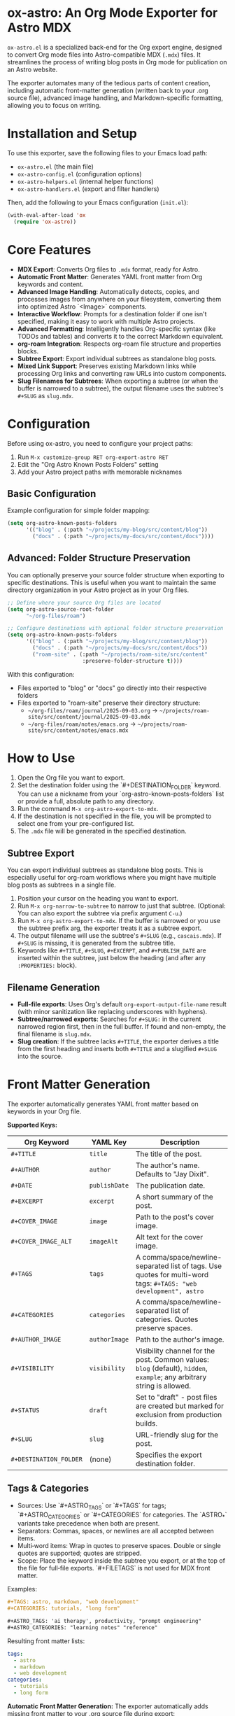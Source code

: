 * ox-astro: An Org Mode Exporter for Astro MDX

~ox-astro.el~ is a specialized back-end for the Org export engine, designed to convert Org mode files into Astro-compatible MDX (~.mdx~) files. It streamlines the process of writing blog posts in Org mode for publication on an Astro website.

The exporter automates many of the tedious parts of content creation, including automatic front-matter generation (written back to your .org source file), advanced image handling, and Markdown-specific formatting, allowing you to focus on writing.

* Installation and Setup

To use this exporter, save the following files to your Emacs load path:
- ~ox-astro.el~ (the main file)
- ~ox-astro-config.el~ (configuration options)
- ~ox-astro-helpers.el~ (internal helper functions)
- ~ox-astro-handlers.el~ (export and filter handlers)

Then, add the following to your Emacs configuration (~init.el~):

#+begin_src emacs-lisp
(with-eval-after-load 'ox
  (require 'ox-astro))
#+end_src

* Core Features

- **MDX Export**: Converts Org files to ~.mdx~ format, ready for Astro.
- **Automatic Front Matter**: Generates YAML front matter from Org keywords and content.
- **Advanced Image Handling**: Automatically detects, copies, and processes images from anywhere on your filesystem, converting them into optimized Astro `<Image>` components.
- **Interactive Workflow**: Prompts for a destination folder if one isn't specified, making it easy to work with multiple Astro projects.
- **Advanced Formatting**: Intelligently handles Org-specific syntax (like TODOs and tables) and converts it to the correct Markdown equivalent.
- **org-roam Integration**: Respects org-roam file structure and properties blocks.
- **Subtree Export**: Export individual subtrees as standalone blog posts.
- **Mixed Link Support**: Preserves existing Markdown links while processing Org links and converting raw URLs into custom components.
- **Slug Filenames for Subtrees**: When exporting a subtree (or when the buffer is narrowed to a subtree), the output filename uses the subtree's ~#+SLUG~ as ~slug.mdx~.

* Configuration

Before using ox-astro, you need to configure your project paths:

1. Run ~M-x customize-group RET org-export-astro RET~
2. Edit the "Org Astro Known Posts Folders" setting
3. Add your Astro project paths with memorable nicknames

** Basic Configuration

Example configuration for simple folder mapping:
#+begin_src emacs-lisp
(setq org-astro-known-posts-folders
      '(("blog" . (:path "~/projects/my-blog/src/content/blog"))
        ("docs" . (:path "~/projects/my-docs/src/content/docs"))))
#+end_src

** Advanced: Folder Structure Preservation

You can optionally preserve your source folder structure when exporting to specific destinations. This is useful when you want to maintain the same directory organization in your Astro project as in your Org files.

#+begin_src emacs-lisp
;; Define where your source Org files are located
(setq org-astro-source-root-folder
      "~/org-files/roam")

;; Configure destinations with optional folder structure preservation
(setq org-astro-known-posts-folders
      '(("blog" . (:path "~/projects/my-blog/src/content/blog"))
        ("docs" . (:path "~/projects/my-docs/src/content/docs"))
        ("roam-site" . (:path "~/projects/roam-site/src/content"
                        :preserve-folder-structure t))))
#+end_src

With this configuration:
- Files exported to "blog" or "docs" go directly into their respective folders
- Files exported to "roam-site" preserve their directory structure:
  - ~~/org-files/roam/journal/2025-09-03.org~ → ~~/projects/roam-site/src/content/journal/2025-09-03.mdx~
  - ~~/org-files/roam/notes/emacs.org~ → ~~/projects/roam-site/src/content/notes/emacs.mdx~

* How to Use

1.  Open the Org file you want to export.
2.  Set the destination folder using the `#+DESTINATION_FOLDER` keyword. You can use a nickname from your `org-astro-known-posts-folders` list or provide a full, absolute path to any directory.
3.  Run the command ~M-x org-astro-export-to-mdx~.
4.  If the destination is not specified in the file, you will be prompted to select one from your pre-configured list.
5.  The ~.mdx~ file will be generated in the specified destination.

** Subtree Export

You can export individual subtrees as standalone blog posts. This is especially useful for org-roam workflows where you might have multiple blog posts as subtrees in a single file.

1.  Position your cursor on the heading you want to export.
2.  Run ~M-x org-narrow-to-subtree~ to narrow to just that subtree. (Optional: You can also export the subtree via prefix argument ~C-u~.)
3.  Run ~M-x org-astro-export-to-mdx~. If the buffer is narrowed or you use the subtree prefix arg, the exporter treats it as a subtree export.
4.  The output filename will use the subtree's ~#+SLUG~ (e.g., ~cascais.mdx~). If ~#+SLUG~ is missing, it is generated from the subtree title.
5.  Keywords like ~#+TITLE~, ~#+SLUG~, ~#+EXCERPT~, and ~#+PUBLISH_DATE~ are inserted within the subtree, just below the heading (and after any ~:PROPERTIES:~ block).

** Filename Generation

- **Full-file exports**: Uses Org's default ~org-export-output-file-name~ result (with minor sanitization like replacing underscores with hyphens).
- **Subtree/narrowed exports**: Searches for ~#+SLUG:~ in the current narrowed region first, then in the full buffer. If found and non-empty, the final filename is ~slug.mdx~.
- **Slug creation**: If the subtree lacks ~#+TITLE~, the exporter derives a title from the first heading and inserts both ~#+TITLE~ and a slugified ~#+SLUG~ into the source.

* Front Matter Generation

The exporter automatically generates YAML front matter based on keywords in your Org file.

**Supported Keys:**
| Org Keyword          | YAML Key    | Description                                     |
|----------------------+-------------+-------------------------------------------------|
| ~#+TITLE~              | ~title~       | The title of the post.                          |
| ~#+AUTHOR~             | ~author~      | The author's name. Defaults to "Jay Dixit".     |
| ~#+DATE~               | ~publishDate~ | The publication date.                           |
| ~#+EXCERPT~            | ~excerpt~     | A short summary of the post.                    |
| ~#+COVER_IMAGE~        | ~image~       | Path to the post's cover image.                 |
| ~#+COVER_IMAGE_ALT~    | ~imageAlt~    | Alt text for the cover image.                   |
| ~#+TAGS~               | ~tags~        | A comma/space/newline-separated list of tags. Use quotes for multi-word tags: ~#+TAGS: "web development", astro~ |
| ~#+CATEGORIES~         | ~categories~  | A comma/space/newline-separated list of categories. Quotes preserve spaces. |
| ~#+AUTHOR_IMAGE~       | ~authorImage~ | Path to the author's image.                     |
| ~#+VISIBILITY~         | ~visibility~  | Visibility channel for the post. Common values: ~blog~ (default), ~hidden~, ~example~; any arbitrary string is allowed. |
| ~#+STATUS~             | ~draft~       | Set to "draft" - post files are created but marked for exclusion from production builds. |
| ~#+SLUG~               | ~slug~        | URL-friendly slug for the post.                 |
| ~#+DESTINATION_FOLDER~ | (none)      | Specifies the export destination folder.        |

** Tags & Categories

- Sources: Use `#+ASTRO_TAGS` or `#+TAGS` for tags; `#+ASTRO_CATEGORIES` or `#+CATEGORIES` for categories. The `ASTRO_*` variants take precedence when both are present.
- Separators: Commas, spaces, or newlines are all accepted between items.
- Multi‑word items: Wrap in quotes to preserve spaces. Double or single quotes are supported; quotes are stripped.
- Scope: Place the keyword inside the subtree you export, or at the top of the file for full‑file exports. `#+FILETAGS` is not used for MDX front matter.

Examples:

#+begin_src org
#+TAGS: astro, markdown, "web development"
#+CATEGORIES: tutorials, "long form"

#+ASTRO_TAGS: 'ai therapy', productivity, "prompt engineering"
#+ASTRO_CATEGORIES: "learning notes" "reference"
#+end_src

Resulting front matter lists:

#+begin_src yaml
tags:
  - astro
  - markdown
  - web development
categories:
  - tutorials
  - long form
#+end_src

**Automatic Front Matter Generation:**
The exporter automatically adds missing front matter to your .org source file during export:
- If ~#+TITLE~ is not found, it uses the first level-1 headline and adds it to the file.
- In a narrowed subtree without ~#+TITLE~, the title is derived from the subtree heading. The exporter inserts ~#+TITLE~ and a ~#+SLUG~ for that subtree.
- If ~#+EXCERPT~ is not found, it generates one from the first paragraph (excluding any image tags) and adds it to the file.
- If ~#+DATE~ is not found, it uses the current time and adds ~#+PUBLISH_DATE~ to the file.
- If ~#+SLUG~ is not found but ~#+TITLE~ exists, it generates a URL-friendly slug and adds it to the file.
- If ~#+COVER_IMAGE_ALT~ is not found, it generates a human-readable alt text from the image's filename.

* Advanced Image Handling

The exporter simplifies image management by automatically processing and importing them. It uses Astro's built-in `<Image>` component to ensure all images are optimized.

The process is the same for cover images and images in the body of the text:
1.  **Detection**: The exporter finds images specified as standard Org links (`[[file:...]]`) *and* raw absolute paths (e.g., `/Users/jay/Downloads/my-pic.png`) placed on their own line.
2.  **Copying**: The image file is copied from its original location to your Astro project's `src/assets/images/posts/` directory. Filenames are sanitized to be web-friendly.
3.  **Import Generation**: An ES6 import statement is added to the top of the `.mdx` file. The path uses Astro's `~/` alias for robustness.
    #+begin_src javascript
    import { Image } from 'astro:assets';
    import myPic from '~/assets/images/posts/my-pic.png';
    #+end_src
4.  **Component Conversion**: The Org link or raw path is converted into an `<Image>` component that uses the imported image variable, ready for Astro's optimization pipeline.
    #+begin_src html
    <Image src={myPic} alt="My pic" />
    #+end_src

**Example Workflow**

Simply drop an absolute path to an image on its own line:
#+begin_example
This is my introductory paragraph.

/Users/jay/Pictures/my-diagram.png

And the text continues here.
#+end_example

The exporter handles the rest automatically, making it incredibly fast to add images to your content.

* Link Handling

The exporter distinguishes between standard links with descriptions and raw, bare URLs.

**Standard Links**
A standard Org link with a description is converted directly to its Markdown equivalent.
- *Org*: ~[[https://google.com][Search with Google]]~
- *MDX*: ~[Search with Google](https://google.com)~

**Preserve Existing Markdown Links**
If your Org text already includes Markdown-formatted links, they are preserved verbatim. This allows pasting Markdown prose directly into Org without reformatting.

**Raw URLs (LinkPeek)**
A bare URL without a description is automatically converted into a custom ~<LinkPeek>~ component, which can be styled to provide rich link previews.
- *Org*: ~https://google.com~
- *MDX*: ~<LinkPeek href="https://google.com"></LinkPeek>~

When any ~<LinkPeek>~ is emitted, ox-astro automatically adds the necessary import to the top of the MDX file.

** PDF Links**
Export org-mode links to PDFs as clean Markdown links, with spaces URL‑encoded.

- Supported inputs (either is fine):
  - ~[[/pdfs/Effective Psychology-Based Strategies for Managing Urges and Impulses.pdf][Effective Psychology-Based Strategies for Managing Urges and Impulses]]~
  - ~[[file:/pdfs/Effective Psychology-Based Strategies for Managing Urges and Impulses.pdf][Effective Psychology-Based Strategies for Managing Urges and Impulses]]~
- Output (spaces encoded):
  - ~[Effective Psychology-Based Strategies for Managing Urges and Impulses](/pdfs/Effective%20Psychology-Based%20Strategies%20for%20Managing%20Urges%20and%20Impulses.pdf)~
- Notes:
  - Absolute web path preferred (`/pdfs/...`). `file:/pdfs/...` also works and is normalized.
  - If the path already contains `%20`, it is preserved as-is.
  - Only `.pdf` is special-cased; other file types fall back to normal link handling.

* Post Visibility Options

~ox-astro~ supports several options for controlling how and where posts appear on your website. These settings add metadata to the front matter that your Astro site can use to filter content appropriately.

** Default (Blog)
By default, posts appear in the main blog list. This happens when ~#+VISIBILITY~ is omitted, or explicitly set to ~blog~:
#+begin_src org
#+VISIBILITY: blog
#+end_src

*Effect:* The MDX front matter may include ~visibility: blog~ (if specified). Your site should treat this as a normal public blog post.

**Completely Hidden Posts**
#+begin_src org
#+VISIBILITY: hidden
#+end_src

*Effect:* The MDX file is created with ~visibility: hidden~ in the front matter. Your Astro site should exclude these posts from all listings, feeds, sitemaps, and search results. The post files exist but are treated as if they don't exist publicly.

**Draft Posts**  
#+begin_src org
#+STATUS: draft
#+end_src

*Effect:* The MDX file is created with ~draft: true~ in the front matter. Typically used with Astro's build process to exclude draft posts from production builds while keeping them visible in development. The post is "unpublished" - it exists in your content but won't appear on the live site until you remove the draft status.

**Hide From Main Feed**
#+begin_src org
#+VISIBILITY: example
#+end_src

*Effect:* The MDX file is created with ~visibility: example~ in the front matter. Configure your site to treat non-~blog~ visibilities as excluded from the main feed while remaining visible on tag/category pages. You can choose any string for specialized channels (e.g., ~reference~, ~til~, ~notes~).

* Special Formatting Rules

~ox-astro~ includes several rules to convert Org syntax to modern Markdown.

**TODO Items**
Org TODO items are converted into Markdown task lists.
- ~*** TODO Buy milk~ becomes ~- [ ] Buy milk~
- ~*** DONE Pay bills~ becomes ~- [x] Pay bills~

**Tables**
Org tables are converted to clean Markdown table format instead of HTML.

* Customization

You can customize the exporter's behavior using ~M-x customize-group~ and selecting ~org-export-astro~.

- ~org-astro-known-posts-folders~ :: A list of your frequently used destination folders, each with a convenient nickname.
- ~org-astro-default-author-image~ :: Sets a default path for the author's image.
- ~org-astro-date-format~ :: A string to control the format of the ~publishDate~ in the front matter.
